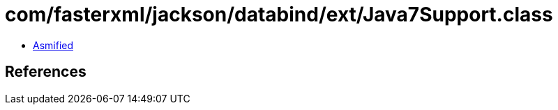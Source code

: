 = com/fasterxml/jackson/databind/ext/Java7Support.class

 - link:Java7Support-asmified.java[Asmified]

== References

